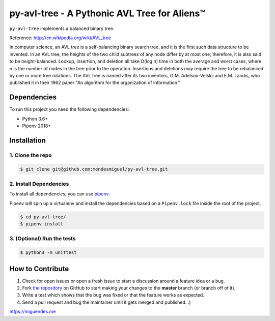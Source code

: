 py-avl-tree - A Pythonic AVL Tree for Aliens™
=============================================

|Build Status| |codecov| |image2| |License: MIT|

``py-avl-tree`` implements a balanced binary tree.

Reference: http://en.wikipedia.org/wiki/AVL\_tree

In computer science, an AVL tree is a self-balancing binary search tree,
and it is the first such data structure to be invented. In an AVL tree,
the heights of the two child subtrees of any node differ by at most one;
therefore, it is also said to be height-balanced. Lookup, insertion, and
deletion all take O(log n) time in both the average and worst cases,
where n is the number of nodes in the tree prior to the operation.
Insertions and deletions may require the tree to be rebalanced by one or
more tree rotations. The AVL tree is named after its two inventors, G.M.
Adelson-Velskii and E.M. Landis, who published it in their 1962 paper
"An algorithm for the organization of information."

Dependencies
------------

To run this project you need the following dependencies:

-  Python 3.6+
-  Pipenv 2018+

Installation
------------

1. Clone the repo
^^^^^^^^^^^^^^^^^

.. code:: bash

    $ git clone git@github.com:mendesmiguel/py-avl-tree.git

2. Install Dependencies
^^^^^^^^^^^^^^^^^^^^^^^

To install all dependencies, you can use
`pipenv <http://pipenv.org/>`__.

Pipenv will spin up a virtualenv and install the dependencies based on a
``Pipenv.lock`` file inside the root of the project.

.. code:: bash

    $ cd py-avl-tree/
    $ pipenv install 

3. (Optional) Run the tests
^^^^^^^^^^^^^^^^^^^^^^^^^^^

.. code:: bash

    $ python3 -m unittest

How to Contribute
-----------------

1. Check for open issues or open a fresh issue to start a discussion
   around a feature idea or a bug.
2. Fork `the repository <https://github.com/mendesmiguel/py-avl-tree>`__
   on GitHub to start making your changes to the **master** branch (or
   branch off of it).
3. Write a test which shows that the bug was fixed or that the feature
   works as expected.
4. Send a pull request and bug the maintainer until it gets merged and
   published. :)

https://miguendes.me

.. |Build Status| image:: https://travis-ci.org/mendesmiguel/py-avl-tree.svg?branch=master
   :target: https://travis-ci.org/mendesmiguel/py-avl-tree
.. |codecov| image:: https://codecov.io/gh/mendesmiguel/py-avl-tree/branch/master/graph/badge.svg
   :target: https://codecov.io/gh/mendesmiguel/py-avl-tree
.. |image2| image:: https://img.shields.io/badge/python-3.6+-blue.svg
   :target: https://www.python.org/download/releases/3.6.0/
.. |License: MIT| image:: https://img.shields.io/badge/License-MIT-green.svg
   :target: https://opensource.org/licenses/MIT
